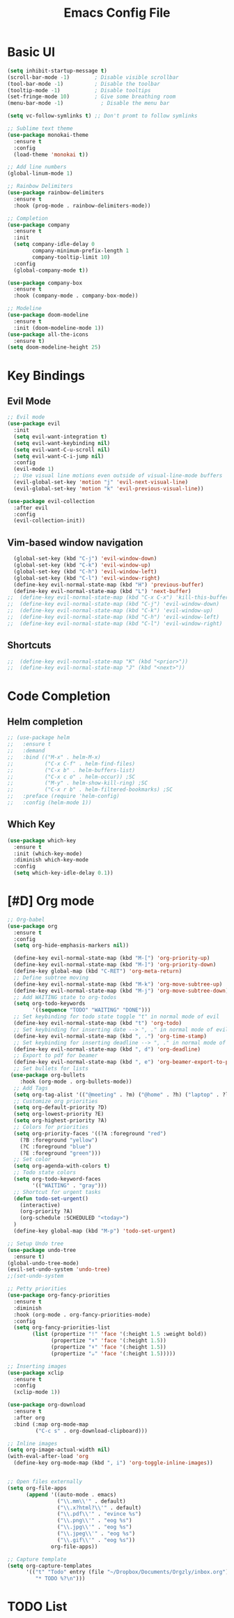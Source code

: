 #+title: Emacs Config File
#+HEADER: :tangle yes 

* Basic UI
  
#+begin_src emacs-lisp 
(setq inhibit-startup-message t)
(scroll-bar-mode -1)        ; Disable visible scrollbar
(tool-bar-mode -1)          ; Disable the toolbar
(tooltip-mode -1)           ; Disable tooltips
(set-fringe-mode 10)        ; Give some breathing room
(menu-bar-mode -1)            ; Disable the menu bar

(setq vc-follow-symlinks t) ;; Don't promt to follow symlinks

;; Sublime text theme
(use-package monokai-theme
  :ensure t
  :config
  (load-theme 'monokai t))

;; Add line numbers
(global-linum-mode 1)

;; Rainbow Delimiters
(use-package rainbow-delimiters
  :ensure t
  :hook (prog-mode . rainbow-delimiters-mode)) 

;; Completion
(use-package company
  :ensure t
  :init
  (setq company-idle-delay 0
        company-minimum-prefix-length 1
        company-tooltip-limit 10)
  :config
  (global-company-mode t))

(use-package company-box
  :ensure t
  :hook (company-mode . company-box-mode))
  
;; Modeline 
(use-package doom-modeline
  :ensure t
  :init (doom-modeline-mode 1))
(use-package all-the-icons
  :ensure t)
(setq doom-modeline-height 25)
#+end_src


* Key Bindings
** Evil Mode
#+begin_src emacs-lisp 
;; Evil mode
(use-package evil
  :init
  (setq evil-want-integration t)
  (setq evil-want-keybinding nil)
  (setq evil-want-C-u-scroll nil)
  (setq evil-want-C-i-jump nil)
  :config
  (evil-mode 1)
  ;; Use visual line motions even outside of visual-line-mode buffers
  (evil-global-set-key 'motion "j" 'evil-next-visual-line)
  (evil-global-set-key 'motion "k" 'evil-previous-visual-line))

(use-package evil-collection
  :after evil
  :config
  (evil-collection-init))
#+end_src
** Vim-based window navigation
#+begin_src emacs-lisp 
  (global-set-key (kbd "C-j") 'evil-window-down) 
  (global-set-key (kbd "C-k") 'evil-window-up)
  (global-set-key (kbd "C-h") 'evil-window-left)
  (global-set-key (kbd "C-l") 'evil-window-right)
  (define-key evil-normal-state-map (kbd "H") 'previous-buffer) 
  (define-key evil-normal-state-map (kbd "L") 'next-buffer)
;;  (define-key evil-normal-state-map (kbd "C-x C-x") 'kill-this-buffer) 
;;  (define-key evil-normal-state-map (kbd "C-j") 'evil-window-down)
;;  (define-key evil-normal-state-map (kbd "C-k") 'evil-window-up)
;;  (define-key evil-normal-state-map (kbd "C-h") 'evil-window-left)
;;  (define-key evil-normal-state-map (kbd "C-l") 'evil-window-right)
#+end_src

** Shortcuts
#+begin_src emacs-lisp 
;;  (define-key evil-normal-state-map "K" (kbd "<prior>"))
;;  (define-key evil-normal-state-map "J" (kbd "<next>"))
#+end_src


* Code Completion
** Helm completion
#+begin_src emacs-lisp 
;; (use-package helm
;;   :ensure t
;;   :demand
;;   :bind (("M-x" . helm-M-x)
;;          ("C-x C-f" . helm-find-files)
;;          ("C-x b" . helm-buffers-list)
;;          ("C-x c o" . helm-occur)) ;SC
;;          ("M-y" . helm-show-kill-ring) ;SC
;;          ("C-x r b" . helm-filtered-bookmarks) ;SC
;;   :preface (require 'helm-config)
;;   :config (helm-mode 1))
#+end_src
  
** Which Key
#+begin_src emacs-lisp 
(use-package which-key
  :ensure t
  :init (which-key-mode)
  :diminish which-key-mode
  :config 
  (setq which-key-idle-delay 0.1))
#+end_src


* [#D] Org mode
#+begin_src emacs-lisp 
;; Org-babel
(use-package org
  :ensure t
  :config
  (setq org-hide-emphasis-markers nil))

  (define-key evil-normal-state-map (kbd "M-[") 'org-priority-up)
  (define-key evil-normal-state-map (kbd "M-]") 'org-priority-down)
  (define-key global-map (kbd "C-RET") 'org-meta-return)
  ;; Define subtree moving
  (define-key evil-normal-state-map (kbd "M-k") 'org-move-subtree-up)
  (define-key evil-normal-state-map (kbd "M-j") 'org-move-subtree-down)
  ;; Add WAITING state to org-todos
  (setq org-todo-keywords
        '((sequence "TODO" "WAITING" "DONE")))
  ;; Set keybinding for todo state toggle "t" in normal mode of evil
  (define-key evil-normal-state-map (kbd "t") 'org-todo)
  ;; Set keybinding for inserting date --> ", ." in normal mode of evil
  (define-key evil-normal-state-map (kbd ", .") 'org-time-stamp)
  ;; Set keybinding for inserting deadline --> ", ." in normal mode of evil
  (define-key evil-normal-state-map (kbd ", d") 'org-deadline)
  ;; Export to pdf for beamer
  (define-key evil-normal-state-map (kbd ", e") 'org-beamer-export-to-pdf)
  ;; Set bullets for lists
 (use-package org-bullets
    :hook (org-mode . org-bullets-mode))
  ;; Add Tags
  (setq org-tag-alist '(("@meeting" . ?m) ("@home" . ?h) ("laptop" . ?l)))
  ;; Customize org priorities
  (setq org-default-priority ?D)
  (setq org-lowest-priority ?E)
  (setq org-highest-priority ?A)
  ;; Colors for priorities
  (setq org-priority-faces '((?A :foreground "red")
    (?B :foreground "yellow")
    (?C :foreground "blue")
    (?E :foreground "green")))
  ;; Set color
  (setq org-agenda-with-colors t)
  ;; Todo state colors
  (setq org-todo-keyword-faces
        '(("WAITING" . "gray")))
  ;; Shortcut for urgent tasks
  (defun todo-set-urgent()
    (interactive)
    (org-priority ?A)
    (org-schedule :SCHEDULED "<today>")
  )
  (define-key global-map (kbd "M-p") 'todo-set-urgent)

;; Setup Undo tree
(use-package undo-tree
  :ensure t)
(global-undo-tree-mode)
(evil-set-undo-system 'undo-tree)
;;(set-undo-system

;; Petty priorities
(use-package org-fancy-priorities
  :ensure t
  :diminish
  :hook (org-mode . org-fancy-priorities-mode)
  :config
  (setq org-fancy-priorities-list 
        (list (propertize "!" 'face '(:height 1.5 :weight bold))
              (propertize "⬆" 'face '(:height 1.5))
              (propertize "⬇" 'face '(:height 1.5))
              (propertize "☕" 'face '(:height 1.5)))))
	  
;; Inserting images
(use-package xclip
  :ensure t
  :config
  (xclip-mode 1))

(use-package org-download
  :ensure t
  :after org
  :bind (:map org-mode-map
         ("C-c s" . org-download-clipboard)))

;; Inline images
(setq org-image-actual-width nil)
(with-eval-after-load 'org
  (define-key org-mode-map (kbd ", i") 'org-toggle-inline-images))


;; Open files externally
(setq org-file-apps
      (append '((auto-mode . emacs)
                ("\\.mm\\'" . default)
                ("\\.x?html?\\'" . default)
                ("\\.pdf\\'" . "evince %s")
                ("\\.png\\'" . "eog %s")
                ("\\.jpg\\'" . "eog %s")
                ("\\.jpeg\\'" . "eog %s")
                ("\\.gif\\'" . "eog %s"))
              org-file-apps))

;; Capture template
(setq org-capture-templates
      '(("t" "Todo" entry (file "~/Dropbox/Documents/Orgzly/inbox.org")
         "* TODO %?\n")))
#+end_src


* TODO List
